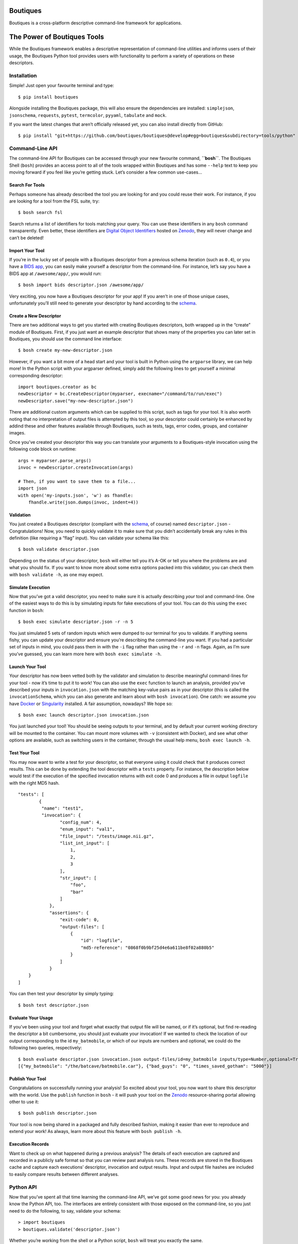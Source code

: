 Boutiques
=========

.. image:: https://zenodo.org/badge/32616811.svg
    :target: https://zenodo.org/badge/latestdoi/32616811
.. image:: https://img.shields.io/pypi/v/boutiques.svg
    :target: https://pypi.python.org/pypi/boutiques
.. image:: https://img.shields.io/pypi/pyversions/boutiques.svg
    :target: https://pypi.python.org/pypi/boutiques
.. image:: https://travis-ci.org/boutiques/boutiques.svg?branch=develop 
    :target: https://travis-ci.org/boutiques/boutiques
.. image:: https://coveralls.io/repos/github/boutiques/boutiques/badge.svg?branch=develop
    :target: https://coveralls.io/github/boutiques/boutiques?branch=develop

Boutiques is a cross-platform descriptive command-line framework for
applications.

The Power of Boutiques Tools
============================

While the Boutiques framework enables a descriptive representation of
command-line utilities and informs users of their usage, the Boutiques
Python tool provides users with functionality to perform a variety of
operations on these descriptors.

Installation
------------

Simple! Just open your favourite terminal and type:

::

   $ pip install boutiques

Alongside installing the Boutiques package, this will also ensure the
dependencies are installed: ``simplejson``, ``jsonschema``,
``requests``, ``pytest``, ``termcolor``, ``pyyaml``, ``tabulate`` and
``mock``.

If you want the latest changes that aren’t officially released yet, you
can also install directly from GitHub:

::

   $ pip install "git+https://github.com/boutiques/boutiques@develop#egg=boutiques&subdirectory=tools/python"

Command-Line API
----------------

The command-line API for Boutiques can be accessed through your new
favourite command, **``bosh``**. The Boutiques Shell (``bosh``) provides
an access point to all of the tools wrapped within Boutiques and has
some ``--help`` text to keep you moving forward if you feel like you’re
getting stuck. Let’s consider a few common use-cases…

Search For Tools
~~~~~~~~~~~~~~~~

Perhaps someone has already described the tool you are looking for and
you could reuse their work. For instance, if you are looking for a tool
from the FSL suite, try:

::

   $ bosh search fsl

Search returns a list of identifiers for tools matching your query. You
can use these identifiers in any ``bosh`` command transparently. Even
better, these identifiers are `Digital Object
Identifiers <https://www.doi.org>`__ hosted on
`Zenodo <https://zenodo.org/>`__, they will never change and can’t be
deleted!

Import Your Tool
~~~~~~~~~~~~~~~~

If you’re in the lucky set of people with a Boutiques descriptor from a
previous schema iteration (such as ``0.4``), or you have a `BIDS
app <http://bids-apps.neuroimaging.io>`__, you can easily make yourself
a descriptor from the command-line. For instance, let’s say you have a
BIDS app at ``/awesome/app/``, you would run:

::

   $ bosh import bids descriptor.json /awesome/app/

Very exciting, you now have a Boutiques descriptor for your app! If you
aren’t in one of those unique cases, unfortunately you’ll still need to
generate your descriptor by hand according to the
`schema <./tools/python/boutiques/schema/descriptor.schema.json>`__.

Create a New Descriptor
~~~~~~~~~~~~~~~~~~~~~~~

There are two additional ways to get you started with creating Boutiques
descriptors, both wrapped up in the “create” module of Boutiques. First,
if you just want an example descriptor that shows many of the properties
you can later set in Boutiques, you should use the command line
interface:

::

   $ bosh create my-new-descriptor.json

However, if you want a bit more of a head start and your tool is built
in Python using the ``argparse`` library, we can help more! In the
Python script with your argparser defined, simply add the following
lines to get yourself a minimal corresponding descriptor:

::

   import boutiques.creator as bc
   newDescriptor = bc.CreateDescriptor(myparser, execname="/command/to/run/exec")
   newDescriptor.save("my-new-descriptor.json")

There are additional custom arguments which can be supplied to this
script, such as tags for your tool. It is also worth noting that no
interpretation of output files is attempted by this tool, so your
descriptor could certainly be enhanced by addind these and other
features available through Boutiques, such as tests, tags, error codes,
groups, and container images.

Once you’ve created your descriptor this way you can translate your
arguments to a Boutiques-style invocation using the following code block
on runtime:

::

   args = myparser.parse_args()
   invoc = newDescriptor.createInvocation(args)

   # Then, if you want to save them to a file...
   import json
   with open('my-inputs.json', 'w') as fhandle:
       fhandle.write(json.dumps(invoc, indent=4))

Validation
~~~~~~~~~~

You just created a Boutiques descriptor (compliant with the
`schema <./tools/python/boutiques/schema/descriptor.schema.json>`__, of
course) named ``descriptor.json`` - Congratulations! Now, you need to
quickly validate it to make sure that you didn’t accidentally break any
rules in this definition (like requiring a “flag” input). You can
validate your schema like this:

::

   $ bosh validate descriptor.json

Depending on the status of your descriptor, ``bosh`` will either tell
you it’s A-OK or tell you where the problems are and what you should
fix. If you want to know more about some extra options packed into this
validator, you can check them with ``bosh validate -h``, as one may
expect.

Simulate Execution
~~~~~~~~~~~~~~~~~~

Now that you’ve got a valid descriptor, you need to make sure it is
actually describing *your* tool and command-line. One of the easiest
ways to do this is by simulating inputs for fake executions of your
tool. You can do this using the ``exec`` function in ``bosh``:

::

   $ bosh exec simulate descriptor.json -r -n 5

You just simulated 5 sets of random inputs which were dumped to our
terminal for you to validate. If anything seems fishy, you can update
your descriptor and ensure you’re describing the command-line you want.
If you had a particular set of inputs in mind, you could pass them in
with the ``-i`` flag rather than using the ``-r`` and ``-n`` flags.
Again, as I’m sure you’ve guessed, you can learn more here with
``bosh exec simulate -h``.

Launch Your Tool
~~~~~~~~~~~~~~~~

Your descriptor has now been vetted both by the validator and simulation
to describe meaningful command-lines for your tool - now it’s time to
put it to work! You can also use the ``exec`` function to launch an
analysis, provided you’ve described your inputs in ``invocation.json``
with the matching key-value pairs as in your descriptor (this is called
the ``invocationSchema``, which you can also generate and learn about
with ``bosh invocation``). One catch: we assume you have
`Docker <https://docker.com>`__ or
`Singularity <https://singularity.lbl.gov>`__ installed. A fair
assumption, nowadays? We hope so:

::

   $ bosh exec launch descriptor.json invocation.json

You just launched your tool! You should be seeing outputs to your
terminal, and by default your current working directory will be mounted
to the container. You can mount more volumes with ``-v`` (consistent
with Docker), and see what other options are available, such as
switching users in the container, through the usual help menu,
``bosh exec launch -h``.

Test Your Tool
~~~~~~~~~~~~~~

You may now want to write a test for your descriptor, so that everyone
using it could check that it produces correct results. This can be done
by extending the tool descriptor with a ``tests`` property. For
instance, the description below would test if the execution of the
specified invocation returns with exit code 0 and produces a file in
output ``logfile`` with the right MD5 hash.

::

   "tests": [
           {
            "name": "test1",
            "invocation": {
                   "config_num": 4,
                   "enum_input": "val1",
                   "file_input": "/tests/image.nii.gz",
                   "list_int_input": [
                       1,
                       2,
                       3
                   ],
                   "str_input": [
                       "foo",
                       "bar"
                   ]
               },
               "assertions": {
                   "exit-code": 0,
                   "output-files": [
                       {
                           "id": "logfile",
                           "md5-reference": "0868f0b9bf25d4e6a611be8f02a880b5"
                       }
                   ]
               }
       }
   ]

You can then test your descriptor by simply typing:

::

   $ bosh test descriptor.json

Evaluate Your Usage
~~~~~~~~~~~~~~~~~~~

If you’ve been using your tool and forget what exactly that output file
will be named, or if it’s optional, but find re-reading the descriptor a
bit cumbersome, you should just evaluate your invocation! If we wanted
to check the location of our output corresponding to the id
``my_batmobile``, or which of our inputs are numbers and optional, we
could do the following two queries, respectively:

::

   $ bosh evaluate descriptor.json invocation.json output-files/id=my_batmobile inputs/type=Number,optional=True
   [{"my_batmobile": "/the/batcave/batmobile.car"}, {"bad_guys": "0", "times_saved_gotham": "5000"}]

Publish Your Tool
~~~~~~~~~~~~~~~~~

Congratulations on successfully running your analysis! So excited about
your tool, you now want to share this descriptor with the world. Use the
``publish`` function in ``bosh`` - it will push your tool on the
`Zenodo <https://zenodo.org/search?page=1&size=20&keywords=boutiques&keywords=schema&keywords=version&file_type=json&type=software>`__
resource-sharing portal allowing other to use it:

::

   $ bosh publish descriptor.json

Your tool is now being shared in a packaged and fully described fashion,
making it easier than ever to reproduce and extend your work! As always,
learn more about this feature with ``bosh publish -h``.

Execution Records
~~~~~~~~~~~~~~~~~

Want to check up on what happened during a previous analysis? The
details of each execution are captured and recorded in a publicly safe
format so that you can review past analysis runs. These records are
stored in the Boutiques cache and capture each executions’ descriptor,
invocation and output results. Input and output file hashes are included
to easily compare results between different analyses.

Python API
----------

Now that you’ve spent all that time learning the command-line API, we’ve
got some good news for you: you already know the Python API, too. The
interfaces are entirely consistent with those exposed on the
command-line, so you just need to do the following, to say, validate
your schema:

::

   > import boutiques
   > boutiques.validate('descriptor.json')

Whether you’re working from the shell or a Python script, ``bosh`` will
treat you exactly the same.

And if it’s easier for you, you can even generate Python functions that
launch your tools directly! For instance, this will launch FSL’s mcflirt
from your Python program:

::

   > from boutiques.descriptor2func import function
   > mcflirt = function('zenodo.2602109')
   > mcflirt(in_file='/home/glatard/data/test.nii.gz')

Contributing
============

Excited by the project and want to get involved?! *Please* check out our
`contributing guide <./CONTRIBUTING.md>`__, and look through the
`issues <https://github.com/boutiques/boutiques/issues/>`__ (in
particular, those tagged with
“`beginner <https://github.com/boutiques/boutiques/issues?utf8=%E2%9C%93&q=is%3Aissue%20is%3Aopen%20label%3Abeginner>`__”)
to start seeing where you can lend a hand. We look forward to approving
your amazing contributions!
